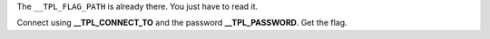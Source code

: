 The ``__TPL_FLAG_PATH`` is already there. You just have to read it.

Connect using **__TPL_CONNECT_TO** and the password **__TPL_PASSWORD**. Get the flag.
